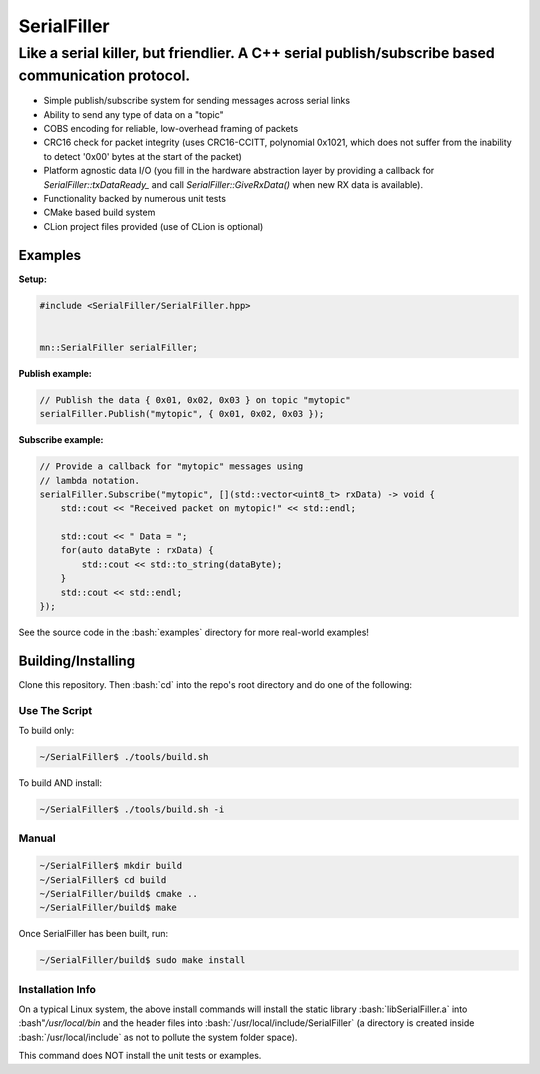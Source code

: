 .. role:: bash(code)
    :language: bash

.. role:: cpp(code)
    :language: cpp

============
SerialFiller
============

--------------------------------------------------------------------------------------------------
Like a serial killer, but friendlier. A C++ serial publish/subscribe based communication protocol.
--------------------------------------------------------------------------------------------------

.. image:: https://travis-ci.org/mbedded-ninja/SerialFiller.png?branch=master
	:target: https://travis-ci.org/mbedded-ninja/SerialFiller

- Simple publish/subscribe system for sending messages across serial links
- Ability to send any type of data on a "topic"
- COBS encoding for reliable, low-overhead framing of packets
- CRC16 check for packet integrity (uses CRC16-CCITT, polynomial 0x1021, which does not suffer from the inability to detect '0x00' bytes at the start of the packet)
- Platform agnostic data I/O (you fill in the hardware abstraction layer by providing a callback for `SerialFiller::txDataReady_` and call `SerialFiller::GiveRxData()` when new RX data is available).
- Functionality backed by numerous unit tests
- CMake based build system
- CLion project files provided (use of CLion is optional)

Examples
========

**Setup:**

.. code:: cpp

    #include <SerialFiller/SerialFiller.hpp>


    mn::SerialFiller serialFiller;


**Publish example:**

.. code:: cpp

    // Publish the data { 0x01, 0x02, 0x03 } on topic "mytopic"
    serialFiller.Publish("mytopic", { 0x01, 0x02, 0x03 });

**Subscribe example:**

.. code:: cpp

    // Provide a callback for "mytopic" messages using
    // lambda notation.
    serialFiller.Subscribe("mytopic", [](std::vector<uint8_t> rxData) -> void {
        std::cout << "Received packet on mytopic!" << std::endl;
        
        std::cout << " Data = ";
        for(auto dataByte : rxData) {
            std::cout << std::to_string(dataByte);
        }
        std::cout << std::endl;
    });

See the source code in the :bash:`examples` directory for more real-world examples!

Building/Installing
===================

Clone this repository. Then :bash:`cd` into the repo's root directory and do one of the following:

Use The Script
--------------

To build only:

.. code:: bash

    ~/SerialFiller$ ./tools/build.sh

To build AND install:

.. code:: bash

    ~/SerialFiller$ ./tools/build.sh -i

Manual
------

.. code:: bash

    ~/SerialFiller$ mkdir build
    ~/SerialFiller$ cd build
    ~/SerialFiller/build$ cmake ..
    ~/SerialFiller/build$ make


Once SerialFiller has been built, run:

.. code:: bash

    ~/SerialFiller/build$ sudo make install

Installation Info
-----------------

On a typical Linux system, the above install commands will install the static library :bash:`libSerialFiller.a` into :bash"`/usr/local/bin` and the header files into :bash:`/usr/local/include/SerialFiller` (a directory is created inside :bash:`/usr/local/include` as not to pollute the system folder space).

This command does NOT install the unit tests or examples.